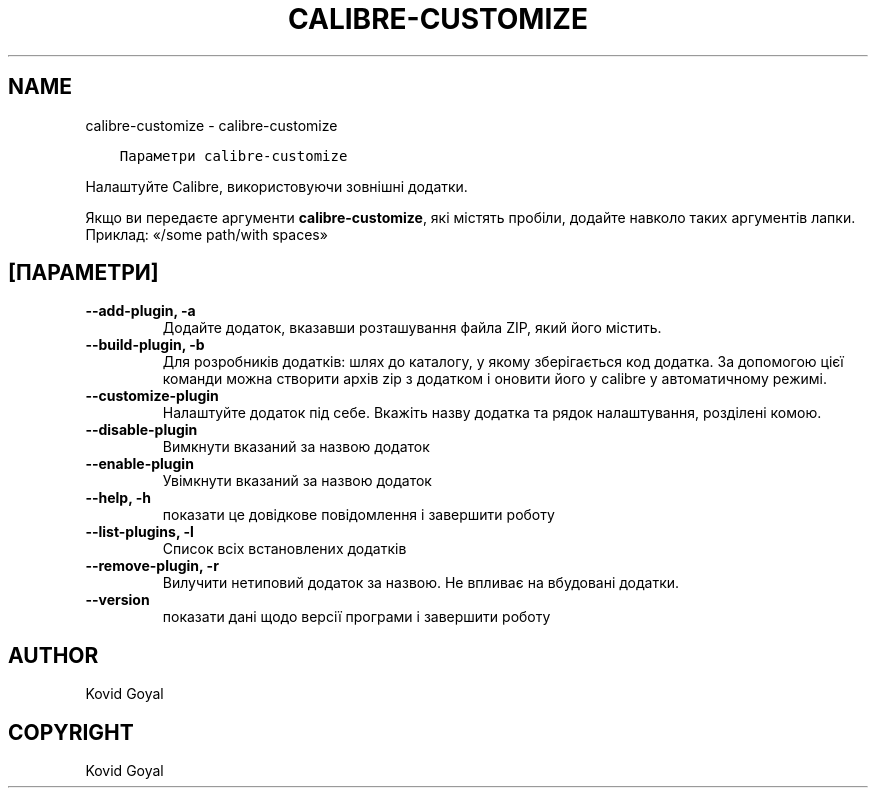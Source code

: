 .\" Man page generated from reStructuredText.
.
.TH "CALIBRE-CUSTOMIZE" "1" "квітня 19, 2019" "3.41.0" "calibre"
.SH NAME
calibre-customize \- calibre-customize
.
.nr rst2man-indent-level 0
.
.de1 rstReportMargin
\\$1 \\n[an-margin]
level \\n[rst2man-indent-level]
level margin: \\n[rst2man-indent\\n[rst2man-indent-level]]
-
\\n[rst2man-indent0]
\\n[rst2man-indent1]
\\n[rst2man-indent2]
..
.de1 INDENT
.\" .rstReportMargin pre:
. RS \\$1
. nr rst2man-indent\\n[rst2man-indent-level] \\n[an-margin]
. nr rst2man-indent-level +1
.\" .rstReportMargin post:
..
.de UNINDENT
. RE
.\" indent \\n[an-margin]
.\" old: \\n[rst2man-indent\\n[rst2man-indent-level]]
.nr rst2man-indent-level -1
.\" new: \\n[rst2man-indent\\n[rst2man-indent-level]]
.in \\n[rst2man-indent\\n[rst2man-indent-level]]u
..
.INDENT 0.0
.INDENT 3.5
.sp
.nf
.ft C
Параметри calibre\-customize
.ft P
.fi
.UNINDENT
.UNINDENT
.sp
Налаштуйте Calibre, використовуючи зовнішні додатки.
.sp
Якщо ви передаєте аргументи \fBcalibre\-customize\fP, які містять пробіли, додайте навколо таких аргументів лапки. Приклад: «/some path/with spaces»
.SH [ПАРАМЕТРИ]
.INDENT 0.0
.TP
.B \-\-add\-plugin, \-a
Додайте додаток, вказавши розташування файла ZIP, який його містить.
.UNINDENT
.INDENT 0.0
.TP
.B \-\-build\-plugin, \-b
Для розробників додатків: шлях до каталогу, у якому зберігається код додатка. За допомогою цієї команди можна створити архів zip з додатком і оновити його у calibre у автоматичному режимі.
.UNINDENT
.INDENT 0.0
.TP
.B \-\-customize\-plugin
Налаштуйте додаток під себе. Вкажіть назву додатка та рядок налаштування, розділені комою.
.UNINDENT
.INDENT 0.0
.TP
.B \-\-disable\-plugin
Вимкнути вказаний за назвою додаток
.UNINDENT
.INDENT 0.0
.TP
.B \-\-enable\-plugin
Увімкнути вказаний за назвою додаток
.UNINDENT
.INDENT 0.0
.TP
.B \-\-help, \-h
показати це довідкове повідомлення і завершити роботу
.UNINDENT
.INDENT 0.0
.TP
.B \-\-list\-plugins, \-l
Список всіх встановлених додатків
.UNINDENT
.INDENT 0.0
.TP
.B \-\-remove\-plugin, \-r
Вилучити нетиповий додаток за назвою. Не впливає на вбудовані додатки.
.UNINDENT
.INDENT 0.0
.TP
.B \-\-version
показати дані щодо версії програми і завершити роботу
.UNINDENT
.SH AUTHOR
Kovid Goyal
.SH COPYRIGHT
Kovid Goyal
.\" Generated by docutils manpage writer.
.
